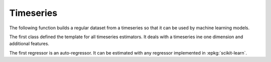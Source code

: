 
Timeseries
==========

The following function builds a regular dataset from
a timeseries so that it can be used by machine learning models.

.. autosignature:: mlinsights.timeseries.selection.build_ts_X_y

The first class defined the template for all timeseries
estimators. It deals with a timeseries ine one dimension
and additional features.

.. autosignature:: mlinsights.timeseries.base.BaseTimeSeries

The first regressor is an auto-regressor. It can be estimated
with any regressor implemented in :epkg:`scikit-learn`.

.. autosignature:: mlinsights.timeseries.ar.ARTimeSeriesRegressor
